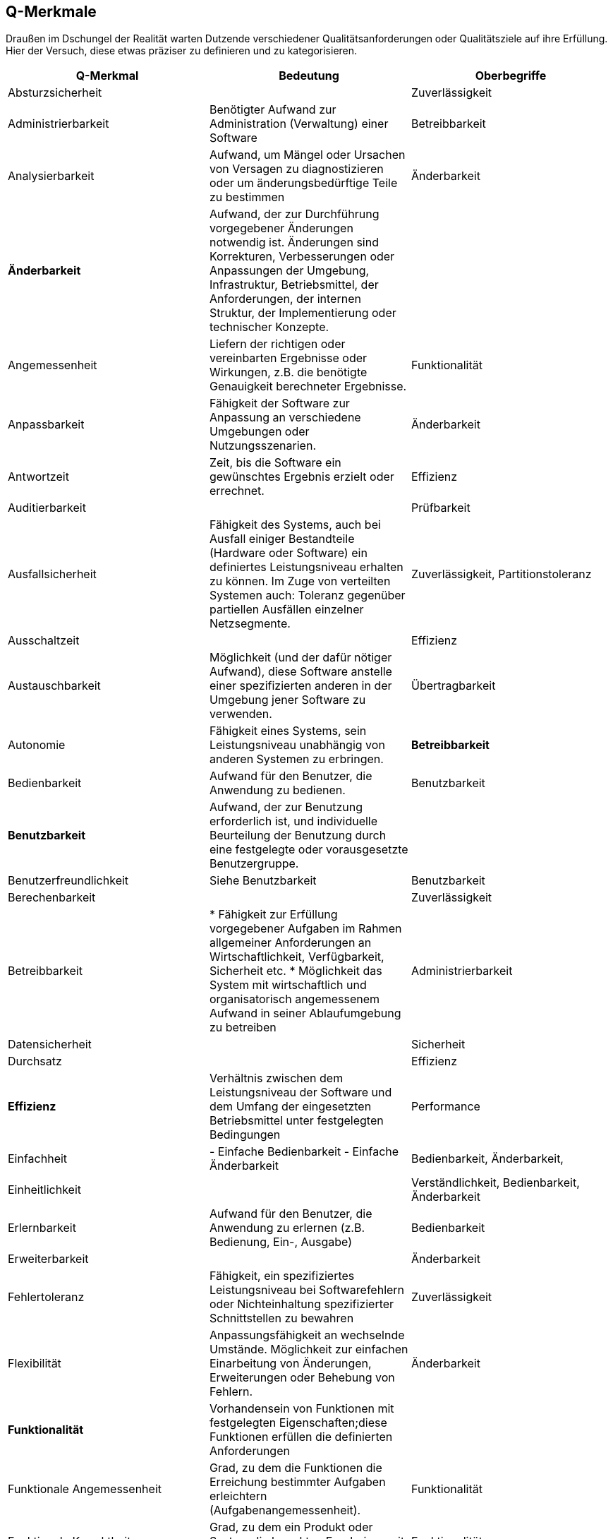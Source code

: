 
[[Q-Merkmale]]
## Q-Merkmale

Draußen im Dschungel der Realität warten Dutzende verschiedener Qualitätsanforderungen oder
Qualitätsziele auf ihre Erfüllung. Hier der Versuch, diese etwas präziser zu definieren und
zu kategorisieren.




[cols="3", frame="topbot", options="header"]
|=======
| Q-Merkmal
| Bedeutung
| Oberbegriffe


| Absturzsicherheit
|
| Zuverlässigkeit

| Administrierbarkeit
| Benötigter Aufwand zur Administration (Verwaltung) einer Software
| Betreibbarkeit


| Analysierbarkeit
| Aufwand, um Mängel oder Ursachen von Versagen zu diagnostizieren oder um änderungsbedürftige Teile zu bestimmen
| Änderbarkeit

| *Änderbarkeit*
| Aufwand, der zur Durchführung vorgegebener Änderungen notwendig ist. Änderungen sind Korrekturen, Verbesserungen oder Anpassungen der Umgebung, Infrastruktur, Betriebsmittel, der Anforderungen, der internen Struktur, der Implementierung oder technischer Konzepte.
|

| Angemessenheit
| Liefern der richtigen oder vereinbarten Ergebnisse oder Wirkungen, z.B. die benötigte Genauigkeit berechneter Ergebnisse.
| Funktionalität


| Anpassbarkeit
| Fähigkeit der Software zur Anpassung an verschiedene Umgebungen oder Nutzungsszenarien.
| Änderbarkeit

| Antwortzeit
| Zeit, bis die Software ein gewünschtes Ergebnis erzielt oder errechnet.
| Effizienz

| Auditierbarkeit
|
| Prüfbarkeit


| Ausfallsicherheit
| Fähigkeit des Systems, auch bei Ausfall einiger Bestandteile (Hardware oder Software) ein definiertes Leistungsniveau erhalten zu können.
Im Zuge von verteilten Systemen auch: Toleranz gegenüber partiellen Ausfällen einzelner Netzsegmente.
| Zuverlässigkeit, Partitionstoleranz


| Ausschaltzeit | | Effizienz

| Austauschbarkeit
| Möglichkeit (und der dafür nötiger Aufwand), diese Software anstelle einer spezifizierten anderen in der Umgebung jener Software zu verwenden.
| Übertragbarkeit






| Autonomie
| Fähigkeit eines Systems, sein Leistungsniveau unabhängig von anderen Systemen zu erbringen.
| **Betreibbarkeit**


| Bedienbarkeit
| Aufwand für den Benutzer, die Anwendung zu bedienen.
| Benutzbarkeit


| **Benutzbarkeit**
| Aufwand, der zur Benutzung erforderlich ist, und individuelle Beurteilung der Benutzung durch eine festgelegte oder vorausgesetzte Benutzergruppe.
|

| Benutzerfreundlichkeit
| Siehe Benutzbarkeit
| Benutzbarkeit


| Berechenbarkeit
|
| Zuverlässigkeit


| Betreibbarkeit
|
* Fähigkeit zur Erfüllung vorgegebener Aufgaben im Rahmen allgemeiner Anforderungen an Wirtschaftlichkeit, Verfügbarkeit, Sicherheit etc.
* Möglichkeit das System mit wirtschaftlich und organisatorisch angemessenem Aufwand in seiner Ablaufumgebung zu betreiben
| Administrierbarkeit


| Datensicherheit
|
| Sicherheit


| Durchsatz
|
| Effizienz


|[[Effizienz]] **Effizienz**
| Verhältnis zwischen dem Leistungsniveau der Software und dem Umfang der eingesetzten Betriebsmittel unter festgelegten Bedingungen
| Performance


| Einfachheit
|
- Einfache Bedienbarkeit
- Einfache Änderbarkeit
| Bedienbarkeit, Änderbarkeit,


| Einheitlichkeit
|
| Verständlichkeit, Bedienbarkeit, Änderbarkeit

| Erlernbarkeit
| Aufwand für den Benutzer, die Anwendung zu erlernen (z.B. Bedienung, Ein-, Ausgabe)
| Bedienbarkeit


| Erweiterbarkeit
|
| Änderbarkeit


| Fehlertoleranz
| Fähigkeit, ein spezifiziertes Leistungsniveau bei Softwarefehlern oder Nichteinhaltung spezifizierter Schnittstellen zu bewahren
| Zuverlässigkeit


| Flexibilität
| Anpassungsfähigkeit an wechselnde Umstände. Möglichkeit zur einfachen Einarbeitung von Änderungen, Erweiterungen oder Behebung von Fehlern.
| Änderbarkeit


| **Funktionalität**
| Vorhandensein von Funktionen mit festgelegten Eigenschaften;diese Funktionen erfüllen die definierten Anforderungen
|

| Funktionale Angemessenheit
| Grad, zu dem die Funktionen die Erreichung bestimmter
Aufgaben erleichtern (Aufgabenangemessenheit).
| Funktionalität

| Funktionale Korrektheit
| Grad, zu dem ein Produkt oder System die korrekten Ergebnisse mit der
erforderlichen Präzision liefert.
| Funktionalität

| **Funktionale Tauglichkeit**
| Grad, in dem ein Produkt oder System Funktionen bereitstellt, die vorgegebene oder implizite Anforderungen erfüllen, sofern das Produkt unter
spezifizierten Bedingungen genutzt wird.
(EN: degree to which a product or system provides functions that meet stated and implied needs when used under specified conditions)
| in ISO-9126 <Funktionalität>

| Funktionale Vollständigkeit
| Grad, zu dem die Menge der Funktionen alle spezifizierten Aufgaben und Nutzerziele abdeckt.
| Funktionalität

| Gefahrlosigkeit
|
| Zuverlässigkeit


| Genauigkeit
|
| Zuverlässigkeit, Funktionalität


| Geschwindigkeit
|
| Effizienz


| Glaubwürdigkeit
| Maß der Bereitschaft von Benutzern eines Systems, dessen Ergebnisse als gültig zu akzeptieren.
| Zuverlässigkeit, Robustheit


| Größe
| Umfang der Software, etwa in Lines-of-Code oder in Byte
| Effizienz


| Gültigkeit
| i.d.R. bezogen auf Daten
| Zuverlässigkeit, Funktionalität


| Installierbarkeit
| Aufwand, der zum Installieren der Software in einer festgelegten Umgebung notwendig ist
| **Übertragbarkeit**, Betreibbarkeit


| Integrität
|
|


| Interoperabilität
| Fähigkeit, mit vorgegebenen Systemen zusammenzuwirken.Hierunter fällt auch die Einbettung in die Betriebsumgebung oder technische Infrastruktur.
| Kompatibilität


| Konfigurierbarkeit
|
| Betreibbarkeit, Änderbarkeit


| Konformität
| Grad, zu dem die Software Normen oder Vereinbarungen erfüllt. Differenziert nach Merkmalen (etwa bezüglich Normen zur Sicherheit oder Zuverlässigkeit)
|


| Konsistenz
| Synonym: Integrität.
* Bezüglich Daten:
  + Maß, in dem Daten sowie deren Beziehungen deren Gültigkeitsregeln genügen.
  + Clienten einer Datenbank erhalten bei identischen Anfragen identische Ergebnisse.
* Bezüglich Verhalten: Maß, in dem sich ein System schlüssig und nachvollziehbar verhält.

Weitere Verfeinerung: Monotonic-Read-Consistency, Montonic-Write-Consistency, Read-Your-Writes-Consistency,
Write-Follows-Read-Consistency. Siehe Erläuterungen zum CAP-Theorem. http://www.infoq.com/articles/cap-twelve-years-later-how-the-rules-have-changed
| Integrität

| Korrektheit
| Eigenschaft eines Systems, seiner Spezifikation zu genügen.
| Funktionalität, Zuverlässigkeit


| Latenz
| Synonym: Verzögerungszeit. Zeit vom Ende eines Ereignisses bis zum Beginn der Reaktion auf dieses Ereignis.
| Effizienz


| Laufzeiteffizienz
| Sparsamkeit eines Systems (meist: eines Algorithmus) bezüglich der Resource "Rechenzeit"
| Effizienz


| Leistungsfähigkeit
| Fähigkeit eines Systems, spezifizierte Dienste oder Leistungen zu erbringen.
| Effizienz


| Lokalisierbarkeit
| Anpassungsfähigkeit an landes- oder sprachspezifische Anforderungen.
| Bedienbarkeit, Änderbarkeit, Flexibilität


| Modifizierbarkeit
| Aufwand zur Ausführung von Verbesserungen, zur Fehlerbeseitigung oder Anpassung an Umgebungsänderungen.
| Änderbarkeit


| Modularität
| Zerlegung eines Systems in Einzelbausteine mit definierten Schnittstellen.
| Änderbarkeit



| Nachvollziehbarkeit
|
|


| Nichtabstreitbarkeit
|
| Sicherheit


| Nichtangreifbarkeit
|
| Sicherheit


| Normgerechtigkeit
| Siehe Konformität.
| Konformität


| Ordnungsmäßigkeit
| Erfüllung von anwendungsspezifischen Normen, Vereinbarungen, gesetzlichen Bestimmungen und ähnlichen Vorschriften
| Funktionalität


| Partitionstoleranz
| Das System arbeitet auch bei Ausfall einzelner Knoten, Netzsegmente oder sonstiger Systembestandteile weiter. Begriff wird insbesondere im Zusammenhang mit dem http://en.wikipedia.org/wiki/CAP_theorem[CAP-Theorem] und verteilten Datenbanken (http://nosql-database.org/[NoSQL-DB]) verwendet.
| **Zuverlässigkeit**, Ausfallsicherheit


| Performanz
| Siehe <<Effizienz>>.
| Effizienz


| Personalisierbarkeit
|
| Änderbarkeit, Betreibbarkeit


| Portabilität
| Grad der Plattformunabhängigkeit
| Übertragbarkeit


| Prüfbarkeit
| Aufwand, der zur Prüfung der Software notwendig ist, insbesondere nach Änderungen
| Zuverlässigkeit


| Reaktionszeit
|
| Effizienz


| Reife
| Geringe Versagenshäufigkeit durch Fehlzustände
| Zuverlässigkeit

| Richtigkeit
| Eignung der Funktionen für spezifizierte Aufgaben.
| Korrektheit


| Robustheit
|
| Zuverlässigkeit


| **Sicherheit**
| Fähigkeit, unberechtigten Zugriff, sowohl versehentlich als auch vorsätzlich, auf Programme und Daten zu verhindern.
|


| Skalierbarkeit
| Fähigkeit eines Systems, unter Nutzung zusätzlicher Resourcen seine Kapazitäten zur Leistungserbringung zu steigern.
| Effizienz


| Stabilität
| Wahrscheinlichkeit des Auftretens unerwarteter Wirkungen, entweder aufgrund von Benutzung oder Änderungen
| Zuverlässigkeit, Robustheit


| Startup-Zeit
| Zeit, die das System zum Start, d.h. bis zum Herstellen der (vollständigen oder teilweisen) Betriebsbereitschaft benötigt.
| Effizienz


| Strapazierfähigkeit
|
| Zuverlässigkeit


| Testbarkeit
|
| Zuverlässigkeit



| Überprüfbarkeit
|
| Zuverlässigkeit


| **Übertragbarkeit**
| Wie leicht lässt sich die Software in eine andere (Hardware-, Software- oder organisatorische) Umgebung übertragen?
|


| Überwachbarkeit
| Fähigkeit, (Betriebs-)Ablauf, Störungsfreiheit, Auslastung, Ressourcennutzung oder sonstige Eigenschaften zur Laufzeit ohne funktionale Beeinträchtigung zu beobachten.
| Betreibbarkeit


| Unterstützbarkeit
|
| Betreibbarkeit



| Verbrauchsverhalten
| Anzahl und Dauer der benötigten Betriebsmittel für die Erfüllung der Funktionen
| Effizienz


| Verfügbarkeit
|
| Zuverlässigkeit, Robustheit



| Verständlichkeit
| 1.) Externe ~: Aufwand für den Benutzer, das Konzept und die Anwendung zu verstehen
2.) Interne ~: Aufwand, die interne Struktur, deren Konzepte und Implementierung zu verstehen


| 1.) Benutzbarkeit
2.) Wartbarkeit,



| Verteilbarkeit
|
| Betreibbarkeit



| Vertraulichkeit
|
| Sicherheit


| Vorhersagbarkeit
|
| Zuverlässigkeit



| Wartbarkeit
| Welchen Aufwand erfordert es, vorgegebene Änderungen an der Software durchzuführen?
| Änderbarkeit


| Wiederherstellbarkeit
| Fähigkeit, bei einem Versagen das Leistungsniveau wiederherzustellen und die direkt betroffenen Daten
wiederzugewinnen.
| Zuverlässigkeit


| Wiederverwendbarkeit
| Eigenschaft eines Systems oder Bausteins, auch ausserhalb des ursprünglich geplanten Einsatzzwecks oder -ortes verwendet zu werden.
| Flexibilität, Portabilität


| Zeitverhalten
| Antwort- und Verarbeitungszeiten sowie Durchsatz bei der Funktionsausführung
| Effizienz, Performance



| Zugriffsschutz
| Maßnahmen gegen unerwünschten Zugriff auf Resourcen oder Systemteile
| Sicherheit


| **Zuverlässigkeit**
| Fähigkeit der Software, ihr Leistungsniveau unter festgelegten Bedingungen über einen festgelegten Zeitraum zu bewahren
| Robustheit


|========
